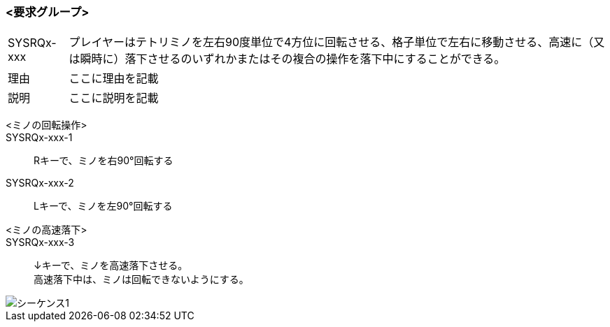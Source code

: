 ### <要求グループ>
****
:id: SYSRQx-xxx
====
[horizontal]
{id}:: 
    プレイヤーはテトリミノを左右90度単位で4方位に回転させる、格子単位で左右に移動させる、高速に（又は瞬時に）落下させるのいずれかまたはその複合の操作を落下中にすることができる。
理由:: 
    ここに理由を記載
説明:: 
    ここに説明を記載
*****
        <ミノの回転操作>:: 
        {id}-1::
            Rキーで、ミノを右90°回転する
        {id}-2::
            Lキーで、ミノを左90°回転する
*****
*****
        <ミノの高速落下>:: 
        {id}-3::
            ↓キーで、ミノを高速落下させる。 +
            高速落下中は、ミノは回転できないようにする。

image::../images/PlantUML/シーケンス1.png[]
*****
====
****